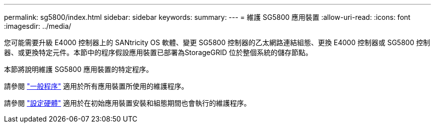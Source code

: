 ---
permalink: sg5800/index.html 
sidebar: sidebar 
keywords:  
summary:  
---
= 維護 SG5800 應用裝置
:allow-uri-read: 
:icons: font
:imagesdir: ../media/


[role="lead"]
您可能需要升級 E4000 控制器上的 SANtricity OS 軟體、變更 SG5800 控制器的乙太網路連結組態、更換 E4000 控制器或 SG5800 控制器、或更換特定元件。本節中的程序假設應用裝置已部署為StorageGRID 位於整個系統的儲存節點。

本節將說明維護 SG5800 應用裝置的特定程序。

請參閱 link:../commonhardware/index.html["一般程序"] 適用於所有應用裝置所使用的維護程序。

請參閱 link:../installconfig/configuring-hardware.html["設定硬體"] 適用於在初始應用裝置安裝和組態期間也會執行的維護程序。
